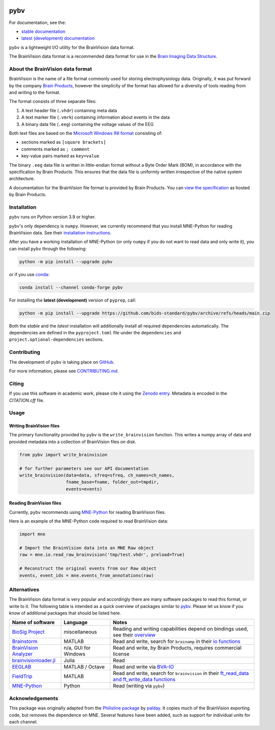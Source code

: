 .. image:: https://github.com/bids-standard/pybv/workflows/Python%20build/badge.svg
   :target: https://github.com/bids-standard/pybv/actions?query=workflow%3A%22Python+build%22
   :alt: Python build

.. image:: https://github.com/bids-standard/pybv/workflows/Python%20tests/badge.svg
   :target: https://github.com/bids-standard/pybv/actions?query=workflow%3A%22Python+tests%22
   :alt: Python tests

.. image:: https://codecov.io/gh/bids-standard/pybv/branch/main/graph/badge.svg
   :target: https://codecov.io/gh/bids-standard/pybv
   :alt: Test coverage

.. image:: https://readthedocs.org/projects/pybv/badge/?version=stable
   :target: https://pybv.readthedocs.io/en/stable/?badge=stable
   :alt: Documentation Status

.. image:: https://badge.fury.io/py/pybv.svg
   :target: https://badge.fury.io/py/pybv
   :alt: PyPi version

.. image:: https://img.shields.io/conda/vn/conda-forge/pybv.svg
   :target: https://anaconda.org/conda-forge/pybv
   :alt: Conda version

.. image:: https://zenodo.org/badge/157434681.svg
   :target: https://zenodo.org/badge/latestdoi/157434681
   :alt: Zenodo archive

====
pybv
====

For documentation, see the:

- `stable documentation <https://pybv.rtfd.io/en/stable/>`_
- `latest (development) documentation <https://pybv.rtfd.io/en/latest/>`_

.. docs_readme_include_label

``pybv`` is a lightweight I/O utility for the BrainVision data format.

The BrainVision data format is a recommended data format for use in the
`Brain Imaging Data Structure <https://bids.neuroimaging.io>`_.

About the BrainVision data format
=================================

BrainVision is the name of a file format commonly used for storing electrophysiology data.
Originally, it was put forward by the company `Brain Products <https://www.brainproducts.com>`_,
however the simplicity of the format has allowed for a diversity of tools reading from and
writing to the format.

The format consists of three separate files:

1. A text header file (``.vhdr``) containing meta data
2. A text marker file (``.vmrk``) containing information about events in the
   data
3. A binary data file (``.eeg``) containing the voltage values of the EEG

Both text files are based on the
`Microsoft Windows INI format <https://en.wikipedia.org/wiki/INI_file>`_
consisting of:

- sections marked as ``[square brackets]``
- comments marked as ``; comment``
- key-value pairs marked as ``key=value``

The binary ``.eeg`` data file is written in little-endian format without a Byte Order
Mark (BOM), in accordance with the specification by Brain Products.
This ensures that the data file is uniformly written irrespective of the
native system architecture.

A documentation for the BrainVision file format is provided by Brain Products.
You can `view the specification <https://www.brainproducts.com/support-resources/brainvision-core-data-format-1-0/>`_
as hosted by Brain Products.

Installation
============

``pybv`` runs on Python version 3.9 or higher.

``pybv``'s only dependency is ``numpy``.
However, we currently recommend that you install MNE-Python for reading BrainVision data.
See their `installation instructions <https://mne.tools/stable/install/index.html>`_.

After you have a working installation of MNE-Python (or only ``numpy`` if you
do not want to read data and only write it), you can install ``pybv`` through
the following:

.. code-block:: Text

   python -m pip install --upgrade pybv

or if you use `conda <https://docs.conda.io/en/latest/miniconda.html>`_:

.. code-block:: Text

   conda install --channel conda-forge pybv

For installing the **latest (development)** version of ``pyprep``, call:

.. code-block:: Text

   python -m pip install --upgrade https://github.com/bids-standard/pybv/archive/refs/heads/main.zip

Both the *stable* and the *latest* installation will additionally install
all required dependencies automatically.
The dependencies are defined in the ``pyproject.toml`` file under the
``dependencies`` and ``project.optional-dependencies`` sections.

Contributing
============

The development of ``pybv`` is taking place on
`GitHub <https://github.com/bids-standard/pybv>`_.

For more information, please see
`CONTRIBUTING.md <https://github.com/bids-standard/pybv/blob/main/.github/CONTRIBUTING.md>`_.

Citing
======

If you use this software in academic work, please cite it using the `Zenodo entry <https://zenodo.org/badge/latestdoi/157434681>`_.
Metadata is encoded in the `CITATION.cff` file.

Usage
=====

Writing BrainVision files
-------------------------

The primary functionality provided by ``pybv`` is the ``write_brainvision``
function. This writes a numpy array of data and provided metadata into a
collection of BrainVision files on disk.

.. code-block:: python

    from pybv import write_brainvision

    # for further parameters see our API documentation
    write_brainvision(data=data, sfreq=sfreq, ch_names=ch_names,
                      fname_base=fname, folder_out=tmpdir,
                      events=events)

Reading BrainVision files
-------------------------

Currently, ``pybv`` recommends using `MNE-Python <https://mne.tools>`_
for reading BrainVision files.

Here is an example of the MNE-Python code required to read BrainVision data:

.. code-block:: python

    import mne

    # Import the BrainVision data into an MNE Raw object
    raw = mne.io.read_raw_brainvision('tmp/test.vhdr', preload=True)

    # Reconstruct the original events from our Raw object
    events, event_ids = mne.events_from_annotations(raw)

Alternatives
============

The BrainVision data format is very popular and accordingly there are many
software packages to read this format, or write to it.
The following table is intended as a quick overview of packages similar to
`pybv <https://github.com/bids-standard/pybv>`_.
Please let us know if you know of additional packages that should be listed here.

+-----------------------------------------------------------------------------+----------------------+-------------------------------------------------------------------------------------------------------------------------------------------------------------+
| Name of software                                                            | Language             | Notes                                                                                                                                                       |
+=============================================================================+======================+=============================================================================================================================================================+
| `BioSig Project <http://biosig.sourceforge.net/index.html>`_                | miscellaneous        | Reading and writing capabilities depend on bindings used, see their `overview <https://pub.ist.ac.at/~schloegl/biosig/TESTED>`_                             |
+-----------------------------------------------------------------------------+----------------------+-------------------------------------------------------------------------------------------------------------------------------------------------------------+
| `Brainstorm <https://neuroimage.usc.edu/brainstorm/>`_                      | MATLAB               | Read and write, search for ``brainamp`` in their `io functions <https://github.com/brainstorm-tools/brainstorm3/tree/master/toolbox/io>`_                   |
+-----------------------------------------------------------------------------+----------------------+-------------------------------------------------------------------------------------------------------------------------------------------------------------+
| `BrainVision Analyzer <https://www.brainproducts.com/downloads.php?kid=9>`_ | n/a, GUI for Windows | Read and write, by Brain Products, requires commercial license                                                                                              |
+-----------------------------------------------------------------------------+----------------------+-------------------------------------------------------------------------------------------------------------------------------------------------------------+
| `brainvisionloader.jl <https://github.com/agricolab/brainvisionloader.jl>`_ | Julia                | Read                                                                                                                                                        |
+-----------------------------------------------------------------------------+----------------------+-------------------------------------------------------------------------------------------------------------------------------------------------------------+
| `EEGLAB <https://sccn.ucsd.edu/eeglab/index.php>`_                          | MATLAB / Octave      | Read and write via `BVA-IO <https://github.com/arnodelorme/bva-io>`_                                                                                        |
+-----------------------------------------------------------------------------+----------------------+-------------------------------------------------------------------------------------------------------------------------------------------------------------+
| `FieldTrip <https://www.fieldtriptoolbox.org>`_                             | MATLAB               | Read and write, search for ``brainvision`` in their `ft_read_data and ft_write_data functions <https://github.com/fieldtrip/fieldtrip/tree/master/fileio>`_ |
+-----------------------------------------------------------------------------+----------------------+-------------------------------------------------------------------------------------------------------------------------------------------------------------+
| `MNE-Python <https://mne.tools>`_                                           | Python               | Read (writing via ``pybv``)                                                                                                                                 |
+-----------------------------------------------------------------------------+----------------------+-------------------------------------------------------------------------------------------------------------------------------------------------------------+

Acknowledgements
================

This package was originally adapted from the
`Philistine package <https://gitlab.com/palday/philistine>`_ by
`palday <https://phillipalday.com/>`_.
It copies much of the BrainVision exporting code, but removes the dependence on MNE.
Several features have been added, such as support for individual units for each channel.
